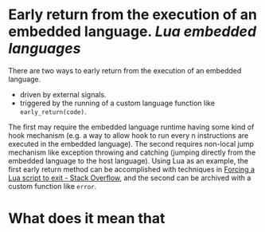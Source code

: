 * Early return from the execution of an embedded language. [[Lua]] [[embedded languages]]
There are two ways to early return from the execution of an embedded language.
+ driven by external signals.
+ triggered by the running of a custom language function like ~early_return(code)~.
The first may require the embedded language runtime having some kind of hook mechanism (e.g. a way to allow hook to run every n instructions are executed in the embedded language). The second requires non-local jump mechanism like exception throwing and catching (jumping directly from the embedded language to the host language).
Using Lua as an example, the first early return method can be  accomplished with techniques in [[https://stackoverflow.com/questions/6913999/forcing-a-lua-script-to-exit][Forcing a Lua script to exit - Stack Overflow]], and the second can be archived with a custom function like ~error~.
* What does it mean that